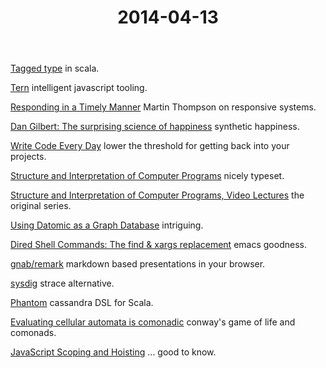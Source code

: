 #+OPTIONS: html-link-use-abs-url:nil html-postamble:t html-preamble:t
#+OPTIONS: html-scripts:nil html-style:nil html5-fancy:nil
#+OPTIONS: toc:0 num:nil ^:{}
#+HTML_CONTAINER: div
#+HTML_DOCTYPE: xhtml-strict
#+TITLE: 2014-04-13

[[http://eed3si9n.com/learning-scalaz/Tagged%2Btype.html][Tagged type]] in scala.

[[http://ternjs.net/][Tern]] intelligent javascript tooling.

[[http://ternjs.net/][Responding in a Timely Manner]] Martin Thompson on responsive systems.

[[http://www.ted.com/talks/dan_gilbert_asks_why_are_we_happy][Dan Gilbert: The surprising science of happiness]] synthetic happiness.

[[http://ejohn.org/blog/write-code-every-day/][Write Code Every Day]] lower the threshold for getting back into your projects.

[[http://sarabander.github.io/sicp/html/index.xhtml][Structure and Interpretation of Computer Programs]] nicely typeset.

[[http://groups.csail.mit.edu/mac/classes/6.001/abelson-sussman-lectures/][Structure and Interpretation of Computer Programs, Video Lectures]] the original series.

[[http://hashrocket.com/blog/posts/using-datomic-as-a-graph-database][Using Datomic as a Graph Database]] intriguing.

[[http://www.masteringemacs.org/articles/2014/04/10/dired-shell-commands-find-xargs-replacement/][Dired Shell Commands: The find & xargs replacement]] emacs goodness.

[[https://github.com/gnab/remark][gnab/remark]] markdown based presentations in your browser.

[[http://www.sysdig.org/][sysdig]] strace alternative.

[[http://newzly.github.io/phantom/][Phantom]] cassandra DSL for Scala.

[[http://blog.sigfpe.com/2006/12/evaluating-cellular-automata-is.html][Evaluating cellular automata is comonadic]] conway's game of life and comonads.

[[http://www.adequatelygood.com/JavaScript-Scoping-and-Hoisting.html][JavaScript Scoping and Hoisting]] … good to know.
